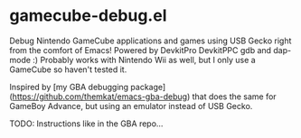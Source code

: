 * gamecube-debug.el
Debug Nintendo GameCube applications and games using USB Gecko right from the comfort of Emacs! Powered by DevkitPro DevkitPPC gdb and dap-mode :) Probably works with Nintendo Wii as well, but I only use a GameCube so haven't tested it.


Inspired by [my GBA debugging package](https://github.com/themkat/emacs-gba-debug) that does the same for GameBoy Advance, but using an emulator instead of USB Gecko.


TODO: Instructions like in the GBA repo...
